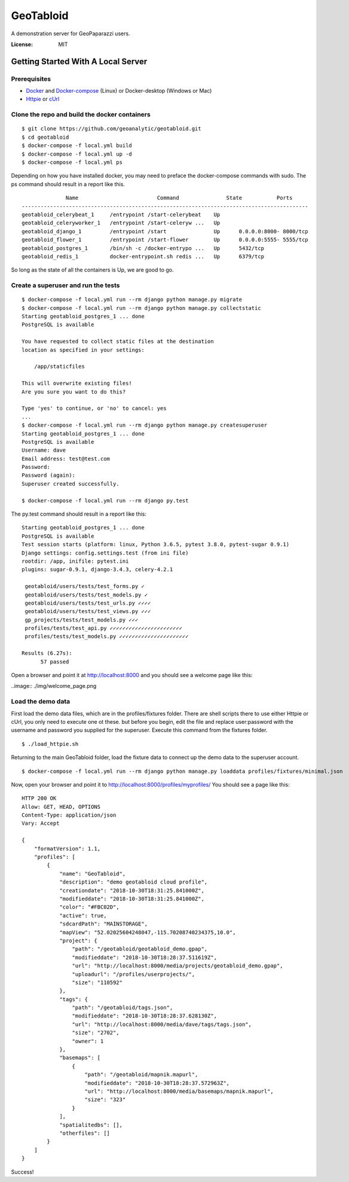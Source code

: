 GeoTabloid
==========

A demonstration server for GeoPaparazzi users.

.. image:: https://img.shields.io/badge/built%20with-Cookiecutter%20Django-ff69b4.svg
     :target: https://github.com/pydanny/cookiecutter-django/
     :alt: Built with Cookiecutter Django


:License: MIT

Getting Started With A Local Server
^^^^^^^^^^^^^^^^^^^^^^^^^^^^^^^^^^^

Prerequisites
-------------

* Docker_ and Docker-compose_ (Linux) or Docker-desktop (Windows or Mac)
* Httpie_ or cUrl_

.. _Docker: https://www.docker.com/products
.. _Docker-compose: https://docs.docker.com/compose/install/
.. _Httpie: https://httpie.org/
.. _cUrl: https://curl.haxx.se/


Clone the repo and build the docker containers
----------------------------------------------

::

    $ git clone https://github.com/geoanalytic/geotabloid.git
    $ cd geotabloid
    $ docker-compose -f local.yml build
    $ docker-compose -f local.yml up -d
    $ docker-compose -f local.yml ps

Depending on how you have installed docker, you may need to preface the docker-compose commands with sudo.
The ps command should result in a report like this.

::

               Name                         Command               State           Ports
 -------------------------------------------------------------------------------------------
 geotabloid_celerybeat_1     /entrypoint /start-celerybeat    Up
 geotabloid_celeryworker_1   /entrypoint /start-celeryw ...   Up
 geotabloid_django_1         /entrypoint /start               Up      0.0.0.0:8000- 8000/tcp
 geotabloid_flower_1         /entrypoint /start-flower        Up      0.0.0.0:5555- 5555/tcp
 geotabloid_postgres_1       /bin/sh -c /docker-entrypo ...   Up      5432/tcp
 geotabloid_redis_1          docker-entrypoint.sh redis ...   Up      6379/tcp

So long as the state of all the containers is Up, we are good to go.

Create a superuser and run the tests
------------------------------------

::

    $ docker-compose -f local.yml run --rm django python manage.py migrate
    $ docker-compose -f local.yml run --rm django python manage.py collectstatic
    Starting geotabloid_postgres_1 ... done
    PostgreSQL is available

    You have requested to collect static files at the destination
    location as specified in your settings:

        /app/staticfiles

    This will overwrite existing files!
    Are you sure you want to do this?

    Type 'yes' to continue, or 'no' to cancel: yes
    ...
    $ docker-compose -f local.yml run --rm django python manage.py createsuperuser
    Starting geotabloid_postgres_1 ... done
    PostgreSQL is available
    Username: dave
    Email address: test@test.com
    Password:
    Password (again):
    Superuser created successfully.

    $ docker-compose -f local.yml run --rm django py.test

The py.test command should result in a report like this:

::

 Starting geotabloid_postgres_1 ... done
 PostgreSQL is available
 Test session starts (platform: linux, Python 3.6.5, pytest 3.8.0, pytest-sugar 0.9.1)
 Django settings: config.settings.test (from ini file)
 rootdir: /app, inifile: pytest.ini
 plugins: sugar-0.9.1, django-3.4.3, celery-4.2.1
 
  geotabloid/users/tests/test_forms.py ✓                                                                                       2% ▎
  geotabloid/users/tests/test_models.py ✓                                                                                      4% ▍
  geotabloid/users/tests/test_urls.py ✓✓✓✓                                                                                    11% █▏
  geotabloid/users/tests/test_views.py ✓✓✓                                                                                    16% █▋
  gp_projects/tests/test_models.py ✓✓✓                                                                                        21% ██▏
  profiles/tests/test_api.py ✓✓✓✓✓✓✓✓✓✓✓✓✓✓✓✓✓✓✓✓✓✓✓                                                                          61% ██████▎
  profiles/tests/test_models.py ✓✓✓✓✓✓✓✓✓✓✓✓✓✓✓✓✓✓✓✓✓✓                                                                       100% ██████████
 
 Results (6.27s):
       57 passed

Open a browser and point it at http://localhost:8000 and you should see a welcome page like this:

..image:: ./img/welcome_page.png


Load the demo data
------------------

First load the demo data files, which are in the profiles/fixtures folder.  There are shell scripts there to use either Httpie or cUrl, you only need to execute one ot these. but before you begin, edit the file and replace user:password with the username and password you supplied for the superuser.
Execute this command from the fixtures folder.

::

    $ ./load_httpie.sh

Returning to the main GeoTabloid folder, load the fixture data to connect up the demo data to the superuser account.

::

    $ docker-compose -f local.yml run --rm django python manage.py loaddata profiles/fixtures/minimal.json

Now, open your browser and point it to http://localhost:8000/profiles/myprofiles/
You should see a page like this:

::

 HTTP 200 OK
 Allow: GET, HEAD, OPTIONS
 Content-Type: application/json
 Vary: Accept
 
 {
     "formatVersion": 1.1,
     "profiles": [
         {
             "name": "GeoTabloid",
             "description": "demo geotabloid cloud profile",
             "creationdate": "2018-10-30T18:31:25.841000Z",
             "modifieddate": "2018-10-30T18:31:25.841000Z",
             "color": "#FBC02D",
             "active": true,
             "sdcardPath": "MAINSTORAGE",
             "mapView": "52.02025604248047,-115.70208740234375,10.0",
             "project": {
                 "path": "/geotabloid/geotabloid_demo.gpap",
                 "modifieddate": "2018-10-30T18:28:37.511619Z",
                 "url": "http://localhost:8000/media/projects/geotabloid_demo.gpap",
                 "uploadurl": "/profiles/userprojects/",
                 "size": "110592"
             },
             "tags": {
                 "path": "/geotabloid/tags.json",
                 "modifieddate": "2018-10-30T18:28:37.628130Z",
                 "url": "http://localhost:8000/media/dave/tags/tags.json",
                 "size": "2702",
                 "owner": 1
             },
             "basemaps": [
                 {
                     "path": "/geotabloid/mapnik.mapurl",
                     "modifieddate": "2018-10-30T18:28:37.572963Z",
                     "url": "http://localhost:8000/media/basemaps/mapnik.mapurl",
                     "size": "323"
                 }
             ],
             "spatialitedbs": [],
             "otherfiles": []
         }
     ]
 }

Success!

